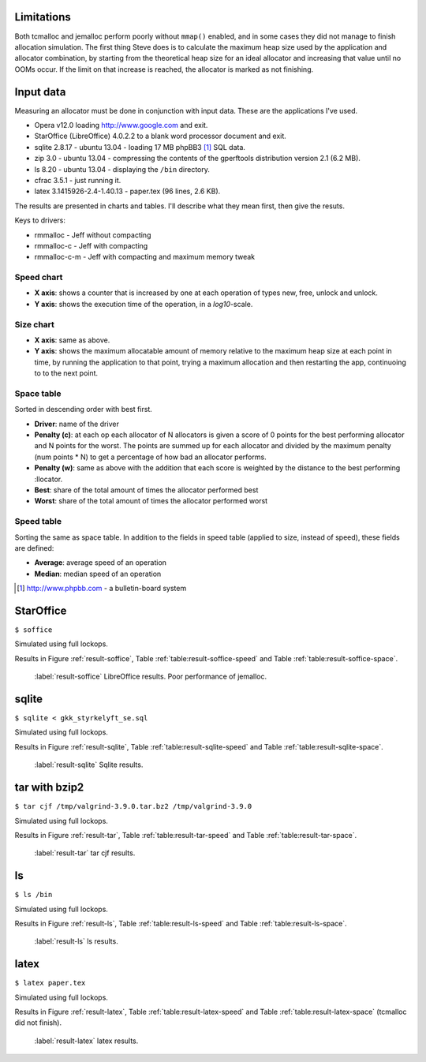 .. DOC: nifty table layout: http://tex.stackexchange.com/questions/102512/remove-vertical-line-in-tabular-head

Limitations
=======================================================
Both tcmalloc and jemalloc perform poorly without ``mmap()`` enabled, and in some cases they did not manage to finish allocation
simulation. The first thing Steve does is to calculate the maximum heap size used by the application and allocator
combination, by starting from the theoretical heap size for an ideal allocator and increasing that value until no OOMs
occur. If the limit on that increase is reached, the allocator is marked as not finishing.

.. XXX: Wht is the _real_ purpose of the maximum heap size? Is there a point at all?

Input data
=============
Measuring an allocator must be done in conjunction with input data. These are the applications I've used.

* Opera v12.0 loading http://www.google.com and exit.
* StarOffice (LibreOffice) 4.0.2.2 to a blank word processor document and exit.
* sqlite 2.8.17 - ubuntu 13.04 - loading 17 MB phpBB3 [#]_ SQL data.
* zip 3.0 - ubuntu 13.04 - compressing the contents of the gperftools distribution version 2.1 (6.2 MB).
* ls 8.20 - ubuntu 13.04 - displaying the ``/bin`` directory.
* cfrac 3.5.1 - just running it.
* latex 3.1415926-2.4-1.40.13 - paper.tex (96 lines, 2.6 KB).

The results are presented in charts and tables. I'll describe what they mean first, then give the resuts.

Keys to drivers:

* rmmalloc - Jeff without compacting
* rmmalloc-c - Jeff with compacting
* rmmalloc-c-m - Jeff with compacting and maximum memory tweak

Speed chart
~~~~~~~~~~~~~

* **X axis**: shows a counter that is increased by one at each operation of types new, free, unlock and unlock.
* **Y axis**: shows the execution time of the operation, in a *log10*-scale.

Size chart
~~~~~~~~~~~~~

* **X axis**: same as above.
* **Y axis**: shows the maximum allocatable amount of memory relative to the maximum heap size at each point in time, by
  running the application to that point, trying a maximum allocation and then restarting the app, continuoing to to the
  next point.

Space table
~~~~~~~~~~~~
Sorted in descending order with best first.

* **Driver**: name of the driver
* **Penalty (c)**: at each op each allocator of N allocators is given a score of 0 points for the best performing
  allocator and N points for the worst.  The points are summed up for each allocator and divided by the maximum penalty
  (num points \* N) to get a percentage of how bad an allocator performs.
* **Penalty (w)**: same as above with the addition that each score is weighted by the distance to the best performing
  :llocator.
* **Best**: share of the total amount of times the allocator performed best
* **Worst**: share of the total amount of times the allocator performed worst

Speed table
~~~~~~~~~~~
Sorting the same as space table. In addition to the fields in speed table (applied to size, instead of speed), these fields are defined:

* **Average**: average speed of an operation
* **Median**: median speed of an operation

.. [#] http://www.phpbb.com - a bulletin-board system


StarOffice
=============
``$ soffice``

Simulated using full lockops.

Results in Figure :ref:`result-soffice`, Table :ref:`table:result-soffice-speed` and Table :ref:`table:result-soffice-space`.

.. figure:: allocstats/result-soffice.png
   :scale: 60%
   
   :label:`result-soffice` LibreOffice results. Poor performance of jemalloc.

.. raw:: latex

   \begin{table}[!ht]
   \begin{tabular}{r | l c c r r}
   \hline
   \multicolumn{6}{c}{\bf Speed} \\
   \hline
   {\bf Driver} & {\bf Penalty (\textit{c}/\textit{w})} & {\bf Best} & {\bf Worst} & {\bf Average} & {\bf Median} \\
   \hline
   rmmalloc & 23\% / 18.30\% & 30.00\% & 3.22\% & 209 ns & 171 ns \\
   rmmalloc-c & 23\% / 15.80\% & 27.29\% & 1.69\% & 205 ns & 178 ns \\
   tcmalloc & 25\% / 54.76\% & 34.07\% & 6.44\% & 286 ns & 164 ns \\
   jemalloc & 47\% / 1378.68\% & 0.34\% & 10.00\% & 9751 ns & 228 ns \\
   dlmalloc & 54\% / 87.60\% & 8.14\% & 11.86\% & 372 ns & 370 ns \\
   rmmalloc-c-m & 75\% / 205.50\% & 0.17\% & 66.78\% & 562 ns & 483 ns \\
   \hline
   \end{tabular}
   \caption{Speed measurements for result-soffice}
   \label{table:result-soffice-speed}
   \end{table}


.. raw:: latex

   \begin{table}[!ht]
   \begin{tabular}{r | l c c}
   \hline
   \multicolumn{4}{c}{\bf Space} \\
   \hline
   {\bf Driver} & {\bf Penalty (\textit{c}/\textit{w})} & {\bf Best} & {\bf Worst} \\
   \hline
   tcmalloc & 0\% / 0.00\% & 100.00\% & 0.00\% \\
   dlmalloc & 28\% / 1.42\% & 0.00\% & 0.00\% \\
   rmmalloc-c-m & 29\% / 4.36\% & 0.00\% & 0.00\% \\
   rmmalloc & 46\% / 6.80\% & 0.00\% & 0.00\% \\
   rmmalloc-c & 62\% / 9.08\% & 0.00\% & 0.00\% \\
   jemalloc & 83\% / 78.88\% & 0.00\% & 100.00\% \\
   \hline
   \end{tabular}
   \caption{Space measurements for result-soffice}
   \label{table:result-soffice-space}
   \end{table}

sqlite
=============
``$ sqlite < gkk_styrkelyft_se.sql``

Simulated using full lockops.

Results in Figure :ref:`result-sqlite`, Table :ref:`table:result-sqlite-speed` and Table :ref:`table:result-sqlite-space`.

.. figure:: allocstats/result-sqlite.png
   :scale: 60%
   
   :label:`result-sqlite` Sqlite results.

.. raw:: latex

   \begin{table}[!ht]
   \begin{tabular}{r | l c c r r}
   \hline
   \multicolumn{6}{c}{\bf Speed} \\
   \hline
   {\bf Driver} & {\bf Penalty (\textit{c}/\textit{w})} & {\bf Best} & {\bf Worst} & {\bf Average} & {\bf Median} \\
   \hline
   jemalloc & 14\% / 4726.79\% & 74.00\% & 5.60\% & 30152 ns & 0 ns \\
   rmmalloc-c & 30\% / 5718.10\% & 10.20\% & 1.40\% & 236 ns & 245 ns \\
   rmmalloc & 38\% / 8647.63\% & 6.00\% & 1.40\% & 262 ns & 257 ns \\
   tcmalloc & 42\% / 13830.88\% & 4.80\% & 28.40\% & 434 ns & 250 ns \\
   dlmalloc & 48\% / 10978.71\% & 4.20\% & 1.00\% & 286 ns & 272 ns \\
   rmmalloc-c-m & 75\% / 25289.42\% & 0.80\% & 62.20\% & 464 ns & 442 ns \\
   \hline
   \end{tabular}
   \caption{Speed measurements for result-sqlite}
   \label{table:result-sqlite-speed}
   \end{table}


.. raw:: latex

   \begin{table}[!ht]
   \begin{tabular}{r | l c c}
   \hline
   \multicolumn{4}{c}{\bf Space} \\
   \hline
   {\bf Driver} & {\bf Penalty (\textit{c}/\textit{w})} & {\bf Best} & {\bf Worst} \\
   \hline
   tcmalloc & 0\% / 0.00\% & 100.00\% & 0.00\% \\
   rmmalloc-c-m & 24\% / 8.14\% & 0.00\% & 0.00\% \\
   rmmalloc & 41\% / 13.22\% & 0.00\% & 0.00\% \\
   dlmalloc & 42\% / 9.59\% & 0.00\% & 0.00\% \\
   rmmalloc-c & 58\% / 18.02\% & 0.00\% & 0.00\% \\
   jemalloc & 83\% / 82.16\% & 0.00\% & 100.00\% \\
   \hline
   \end{tabular}
   \caption{Space measurements for result-sqlite}
   \label{table:result-sqlite-space}
   \end{table}

tar with bzip2
================
``$ tar cjf /tmp/valgrind-3.9.0.tar.bz2 /tmp/valgrind-3.9.0``

Simulated using full lockops.

Results in Figure :ref:`result-tar`, Table :ref:`table:result-tar-speed` and Table :ref:`table:result-tar-space`.

.. figure:: allocstats/result-tar.png
   :scale: 60%
   
   :label:`result-tar` tar cjf results.

.. raw:: latex

   \begin{table}[!ht]
   \begin{tabular}{r | l c c r r}
   \hline
   \multicolumn{6}{c}{\bf Speed} \\
   \hline
   {\bf Driver} & {\bf Penalty (\textit{c}/\textit{w})} & {\bf Best} & {\bf Worst} & {\bf Average} & {\bf Median} \\
   \hline
   dlmalloc & 15\% / 5.73\% & 50.96\% & 0.00\% & 233 ns & 235 ns \\
   rmmalloc-c & 26\% / 12.71\% & 23.06\% & 0.00\% & 257 ns & 258 ns \\
   rmmalloc & 26\% / 12.06\% & 23.19\% & 0.00\% & 256 ns & 256 ns \\
   jemalloc & 50\% / 100.08\% & 2.79\% & 0.37\% & 1228 ns & 365 ns \\
   rmmalloc-c-m & 79\% / 15087.61\% & 0.00\% & 99.63\% & 36592 ns & 34975 ns \\
   \hline
   \end{tabular}
   \caption{Speed measurements for result-tar}
   \label{table:result-tar-speed}
   \end{table}


.. raw:: latex

   \begin{table}[!ht]
   \begin{tabular}{r | l c c}
   \hline
   \multicolumn{4}{c}{\bf Space} \\
   \hline
   {\bf Driver} & {\bf Penalty (\textit{c}/\textit{w})} & {\bf Best} & {\bf Worst} \\
   \hline
   dlmalloc & 0\% / 0.00\% & 99.93\% & 0.00\% \\
   rmmalloc-c-m & 19\% / 5.15\% & 0.07\% & 0.00\% \\
   rmmalloc & 39\% / 10.49\% & 0.00\% & 0.00\% \\
   rmmalloc-c & 59\% / 15.74\% & 0.00\% & 0.00\% \\
   jemalloc & 80\% / 79.89\% & 0.00\% & 100.00\% \\
   \hline
   \end{tabular}
   \caption{Space measurements for result-tar}
   \label{table:result-tar-space}
   \end{table}


ls
===============
``$ ls /bin``

Simulated using full lockops.

Results in Figure :ref:`result-ls`, Table :ref:`table:result-ls-speed` and Table :ref:`table:result-ls-space`.

.. figure:: allocstats/result-ls.png
   :scale: 60%
   
   :label:`result-ls` ls results.

.. raw:: latex

   \begin{table}[!ht]
   \begin{tabular}{r | l c c r r}
   \hline
   \multicolumn{6}{c}{\bf Speed} \\
   \hline
   {\bf Driver} & {\bf Penalty (\textit{c}/\textit{w})} & {\bf Best} & {\bf Worst} & {\bf Average} & {\bf Median} \\
   \hline
   jemalloc & 16\% / 1406.11\% & 73.75\% & 10.62\% & 20404 ns & 0 ns \\
   rmmalloc-c & 35\% / 25452.74\% & 14.38\% & 3.12\% & 752 ns & 776 ns \\
   rmmalloc & 35\% / 19559.69\% & 4.38\% & 2.50\% & 713 ns & 724 ns \\
   tcmalloc & 42\% / 22475.24\% & 2.50\% & 18.12\% & 1840 ns & 799 ns \\
   dlmalloc & 51\% / 39241.38\% & 5.00\% & 5.62\% & 1007 ns & 897 ns \\
   rmmalloc-c-m & 68\% / 56677.64\% & 0.00\% & 60.00\% & 982 ns & 1022 ns \\
   \hline
   \end{tabular}
   \caption{Speed measurements for result-ls}
   \label{table:result-ls-speed}
   \end{table}


.. raw:: latex

   \begin{table}[!ht]
   \begin{tabular}{r | l c c}
   \hline
   \multicolumn{4}{c}{\bf Space} \\
   \hline
   {\bf Driver} & {\bf Penalty (\textit{c}/\textit{w})} & {\bf Best} & {\bf Worst} \\
   \hline
   tcmalloc & 0\% / 0.00\% & 100.00\% & 0.00\% \\
   rmmalloc-c-m & 24\% / 5.83\% & 0.00\% & 0.00\% \\
   rmmalloc & 41\% / 9.35\% & 0.00\% & 0.00\% \\
   dlmalloc & 42\% / 6.00\% & 0.00\% & 0.00\% \\
   rmmalloc-c & 58\% / 12.74\% & 0.00\% & 0.00\% \\
   jemalloc & 83\% / 82.75\% & 0.00\% & 100.00\% \\
   \hline
   \end{tabular}
   \caption{Space measurements for result-ls}
   \label{table:result-ls-space}
   \end{table}


.. raw:: foo

    cfrac
    ===============
    ``$ cfrac 4758260277435811572216740001``

    Results in Figure :ref:`result-cfrac`, Table :ref:`table:result-cfrac-speed` and Table :ref:`table:result-cfrac-space`.

latex
======
``$ latex paper.tex``

Simulated using full lockops.

Results in Figure :ref:`result-latex`, Table :ref:`table:result-latex-speed` and Table :ref:`table:result-latex-space`
(tcmalloc did not finish).

.. figure:: allocstats/result-latex.png
   :scale: 60%
   
   :label:`result-latex` latex results.


.. raw:: latex

   \begin{table}[!ht]
   \begin{tabular}{r | l c c r r}
   \hline
   \multicolumn{6}{c}{\bf Speed} \\
   \hline
   {\bf Driver} & {\bf Penalty (\textit{c}/\textit{w})} & {\bf Best} & {\bf Worst} & {\bf Average} & {\bf Median} \\
   \hline
   dlmalloc & 1\% / 1.54\% & 93.49\% & 0.00\% & 167 ns & 152 ns \\
   jemalloc & 23\% / 65.43\% & 4.65\% & 0.03\% & 621 ns & 224 ns \\
   rmmalloc-c & 46\% / 122.33\% & 1.13\% & 0.00\% & 523 ns & 428 ns \\
   rmmalloc & 47\% / 124.81\% & 0.73\% & 0.00\% & 530 ns & 417 ns \\
   rmmalloc-c-m & 79\% / 189701.98\% & 0.00\% & 99.97\% & 372546 ns & 268695 ns \\
   \hline
   \end{tabular}
   \caption{Speed measurements for result-latex}
   \label{table:result-latex-speed}
   \end{table}


.. raw:: latex

   \begin{table}[!ht]
   \begin{tabular}{r | l c c}
   \hline
   \multicolumn{4}{c}{\bf Space} \\
   \hline
   {\bf Driver} & {\bf Penalty (\textit{c}/\textit{w})} & {\bf Best} & {\bf Worst} \\
   \hline
   dlmalloc & 0\% / 0.00\% & 99.93\% & 0.00\% \\
   rmmalloc-c-m & 19\% / 0.72\% & 0.03\% & 0.00\% \\
   rmmalloc & 39\% / 1.60\% & 0.00\% & 0.00\% \\
   rmmalloc-c & 59\% / 2.40\% & 0.03\% & 0.00\% \\
   jemalloc & 80\% / 80.00\% & 0.00\% & 100.00\% \\
   \hline
   \end{tabular}
   \caption{Space measurements for result-latex}
   \label{table:result-latex-space}
   \end{table}



.. raw:: foo

    opera
    =========
    Command line: ``opera``

    Due to memory/CPU constraints, I was not able to perform a locking data calculation. The results are therefore without
    any locking/unlocking, which means that any compacting operations are optimal (no locked blocks).

    Results in Figure :ref:`result-opera`, Table :ref:`table:result-opera-google-speed` and Table :ref:`table:result-opera-google-space`.

    .. figure:: allocstats/result-opera-google.png
       :scale: 60%

       :label:`result-opera` Opera results. tcmalloc DNF.

    .. raw:: latex

       \begin{table}[!ht]
       \begin{tabular}{r | l c c r r}
       \hline
       \multicolumn{6}{c}{\bf Speed} \\
       \hline
       {\bf Driver} & {\bf Penalty (\textit{c}/\textit{w})} & {\bf Best} & {\bf Worst} & {\bf Average} & {\bf Median} \\
       \hline
       rmmalloc & 16\% / 7.28\% & 0.00\% & 9.37\% & 755 ns & 710 ns \\
       dlmalloc & 29\% / 14.29\% & 100.00\% & 22.26\% & 841 ns & 819 ns \\
       jemalloc & 54\% / 136.56\% & 0.00\% & 68.37\% & 2607 ns & 1116 ns \\
       \hline
       \end{tabular}
       \caption{Speed measurements for result-opera-google}
       \label{table:result-opera-google-speed}
       \end{table}


    .. raw:: latex

       \begin{table}[!ht]
       \begin{tabular}{r | l c c}
       \hline
       \multicolumn{4}{c}{\bf Space} \\
       \hline
       {\bf Driver} & {\bf Penalty (\textit{c}/\textit{w})} & {\bf Best} & {\bf Worst} \\
       \hline
       dlmalloc & 12\% / 3.66\% & 62.09\% & 100.00\% \\
       jemalloc & 29\% / 13.25\% & 37.81\% & 0.00\% \\
       rmmalloc & 57\% / 24.62\% & 0.10\% & 0.00\% \\
       \hline
       \end{tabular}
       \caption{Space measurements for result-opera-google}
       \label{table:result-opera-google-space}
       \end{table}


